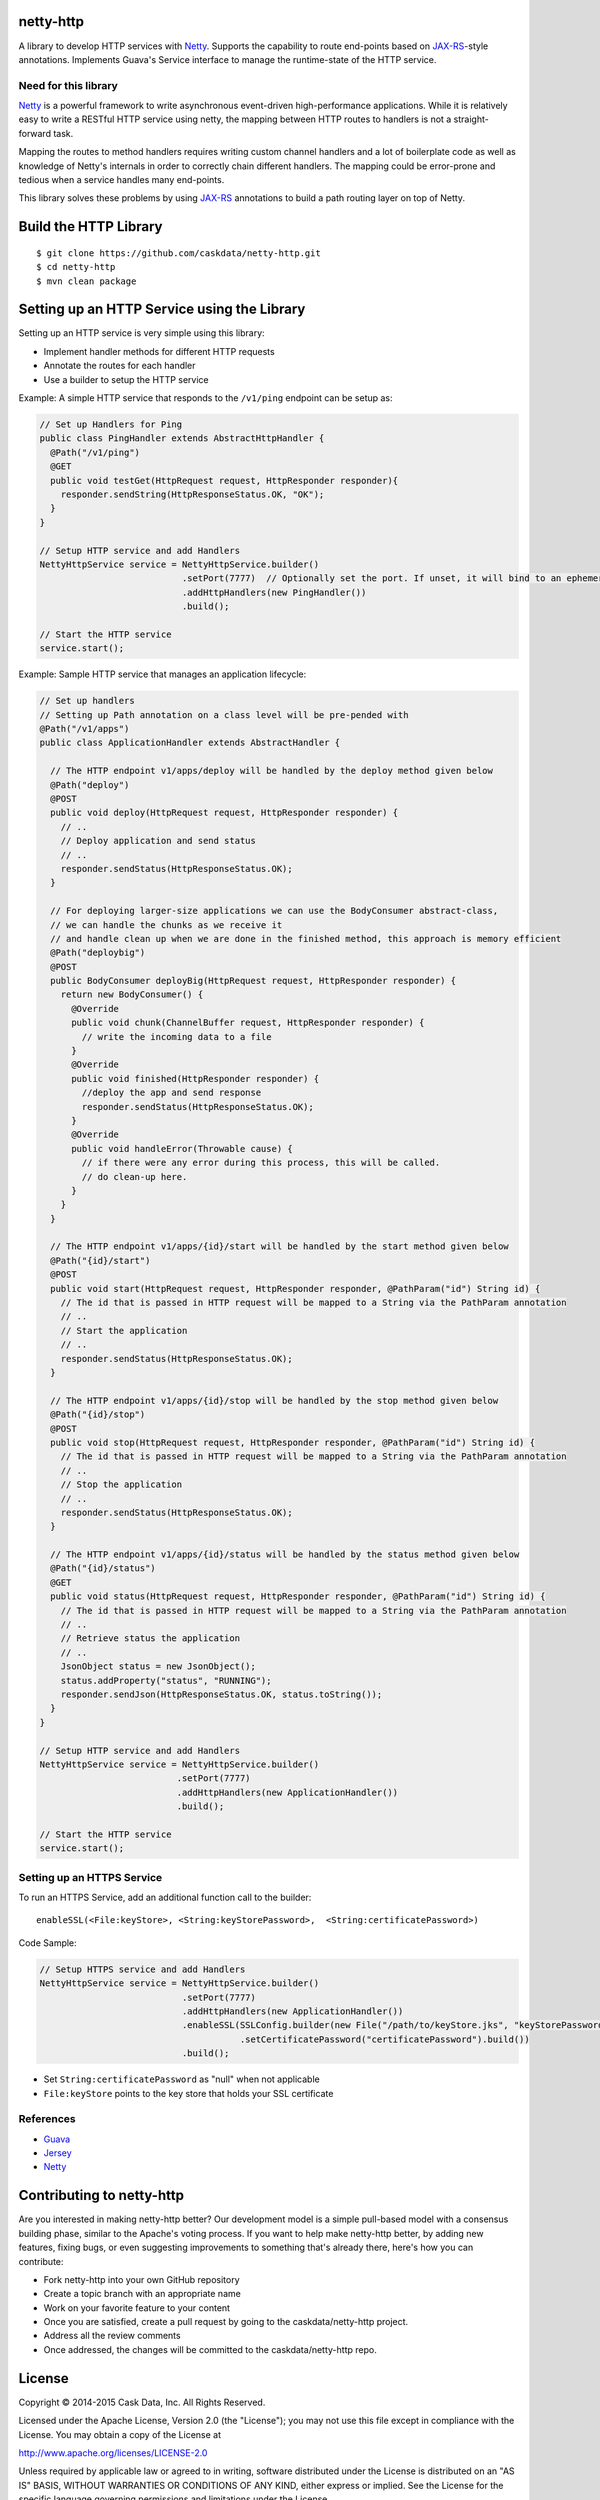 netty-http
==========
A library to develop HTTP services with `Netty <http://netty.io/>`__. Supports the capability to route end-points based on `JAX-RS <https://jax-rs-spec.java.net/>`__-style annotations. Implements Guava's Service interface to manage the runtime-state of the HTTP service.

.. <!--
.. Does it work?
.. -------------
.. [![Build Status](https://travis-ci.org/caskdata/netty-http.svg?branch=develop)](https://travis-ci.org/caskdata/netty-http)
.. -->

Need for this library 
---------------------
`Netty <http://netty.io/>`__ is a powerful framework to write asynchronous event-driven high-performance applications. While it is relatively easy to write a RESTful HTTP service using netty, the mapping between HTTP routes to handlers is
not a straight-forward task.

Mapping the routes to method handlers requires writing custom channel handlers and a lot of boilerplate code
as well as knowledge of Netty's internals in order to correctly chain different handlers. The mapping could be
error-prone and tedious when a service handles many end-points.

This library solves these problems by using `JAX-RS <https://jax-rs-spec.java.net/>`__ annotations to build a path routing layer on top of Netty.

Build the HTTP Library
======================

::

  $ git clone https://github.com/caskdata/netty-http.git
  $ cd netty-http
  $ mvn clean package


Setting up an HTTP Service using the Library
============================================
Setting up an HTTP service is very simple using this library:

* Implement handler methods for different HTTP requests
* Annotate the routes for each handler
* Use a builder to setup the HTTP service

Example: A simple HTTP service that responds to the ``/v1/ping`` endpoint can be setup as:

.. code:: java

  // Set up Handlers for Ping
  public class PingHandler extends AbstractHttpHandler {
    @Path("/v1/ping")
    @GET
    public void testGet(HttpRequest request, HttpResponder responder){
      responder.sendString(HttpResponseStatus.OK, "OK");
    }
  }

  // Setup HTTP service and add Handlers
  NettyHttpService service = NettyHttpService.builder()
                             .setPort(7777)  // Optionally set the port. If unset, it will bind to an ephemeral port
                             .addHttpHandlers(new PingHandler())
                             .build();

  // Start the HTTP service
  service.start();


Example: Sample HTTP service that manages an application lifecycle:

.. code:: java

  // Set up handlers
  // Setting up Path annotation on a class level will be pre-pended with
  @Path("/v1/apps")
  public class ApplicationHandler extends AbstractHandler {

    // The HTTP endpoint v1/apps/deploy will be handled by the deploy method given below
    @Path("deploy")
    @POST
    public void deploy(HttpRequest request, HttpResponder responder) {
      // ..
      // Deploy application and send status
      // ..
      responder.sendStatus(HttpResponseStatus.OK);
    }

    // For deploying larger-size applications we can use the BodyConsumer abstract-class,
    // we can handle the chunks as we receive it
    // and handle clean up when we are done in the finished method, this approach is memory efficient
    @Path("deploybig")
    @POST
    public BodyConsumer deployBig(HttpRequest request, HttpResponder responder) {
      return new BodyConsumer() {
        @Override
        public void chunk(ChannelBuffer request, HttpResponder responder) {
          // write the incoming data to a file
        }
        @Override
        public void finished(HttpResponder responder) {
          //deploy the app and send response
          responder.sendStatus(HttpResponseStatus.OK);
        }
        @Override
        public void handleError(Throwable cause) {
          // if there were any error during this process, this will be called.
          // do clean-up here.
        }
      }
    }

    // The HTTP endpoint v1/apps/{id}/start will be handled by the start method given below
    @Path("{id}/start")
    @POST
    public void start(HttpRequest request, HttpResponder responder, @PathParam("id") String id) {
      // The id that is passed in HTTP request will be mapped to a String via the PathParam annotation
      // ..
      // Start the application
      // ..
      responder.sendStatus(HttpResponseStatus.OK);
    }

    // The HTTP endpoint v1/apps/{id}/stop will be handled by the stop method given below
    @Path("{id}/stop")
    @POST
    public void stop(HttpRequest request, HttpResponder responder, @PathParam("id") String id) {
      // The id that is passed in HTTP request will be mapped to a String via the PathParam annotation
      // ..
      // Stop the application
      // ..
      responder.sendStatus(HttpResponseStatus.OK);
    }

    // The HTTP endpoint v1/apps/{id}/status will be handled by the status method given below
    @Path("{id}/status")
    @GET
    public void status(HttpRequest request, HttpResponder responder, @PathParam("id") String id) {
      // The id that is passed in HTTP request will be mapped to a String via the PathParam annotation
      // ..
      // Retrieve status the application
      // ..
      JsonObject status = new JsonObject();
      status.addProperty("status", "RUNNING");
      responder.sendJson(HttpResponseStatus.OK, status.toString());
    }
  }

  // Setup HTTP service and add Handlers
  NettyHttpService service = NettyHttpService.builder()
                            .setPort(7777)
                            .addHttpHandlers(new ApplicationHandler())
                            .build();

  // Start the HTTP service
  service.start();


Setting up an HTTPS Service
---------------------------
To run an HTTPS Service, add an additional function call to the builder::

  enableSSL(<File:keyStore>, <String:keyStorePassword>,  <String:certificatePassword>)

Code Sample:

.. code:: java

  // Setup HTTPS service and add Handlers
  NettyHttpService service = NettyHttpService.builder()
                             .setPort(7777)
                             .addHttpHandlers(new ApplicationHandler())
                             .enableSSL(SSLConfig.builder(new File("/path/to/keyStore.jks", "keyStorePassword")
                                        .setCertificatePassword("certificatePassword").build())
                             .build();

* Set ``String:certificatePassword`` as "null" when not applicable 
* ``File:keyStore`` points to the key store that holds your SSL certificate

References
----------
* `Guava <https://code.google.com/p/guava-libraries/>`__
* `Jersey <https://jersey.java.net>`__
* `Netty <http://netty.io/>`__

Contributing to netty-http
==========================
Are you interested in making netty-http better? Our development model is a simple pull-based model with a consensus building phase, similar to the Apache's voting process. If you want to help make netty-http better, by adding new features, fixing bugs, or even suggesting improvements to something that's already there, here's how you can contribute:

* Fork netty-http into your own GitHub repository
* Create a topic branch with an appropriate name
* Work on your favorite feature to your content
* Once you are satisfied, create a pull request by going to the caskdata/netty-http project.
* Address all the review comments
* Once addressed, the changes will be committed to the caskdata/netty-http repo.

License
=======

Copyright © 2014-2015 Cask Data, Inc. All Rights Reserved.

Licensed under the Apache License, Version 2.0 (the "License"); you may not use this file except in compliance with the License. You may obtain a copy of the License at

http://www.apache.org/licenses/LICENSE-2.0

Unless required by applicable law or agreed to in writing, software distributed under the License is distributed on an "AS IS" BASIS, WITHOUT WARRANTIES OR CONDITIONS OF ANY KIND, either express or implied. See the License for the specific language governing permissions and limitations under the License.
